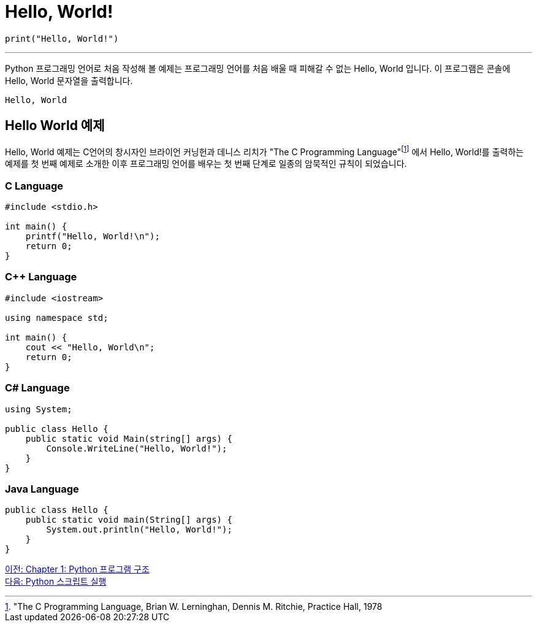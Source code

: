 = Hello, World!

[source, python]
----
print("Hello, World!")
----

---

Python 프로그래밍 언어로 처음 작성해 볼 예제는 프로그래밍 언어를 처음 배울 때 피해갈 수 없는 Hello, World 입니다. 이 프로그램은 콘솔에 Hello, World 문자열을 출력합니다.

----
Hello, World
----

== Hello World 예제

Hello, World 예제는 C언어의 창시자인 브라이언 커닝헌과 데니스 리치가 "The C Programming Language"footnote:["The C Programming Language, Brian W. Lerninghan, Dennis M. Ritchie, Practice Hall, 1978] 에서 Hello, World!를 출력하는 예제를 첫 번째 예제로 소개한 이후 프로그래밍 언어를 배우는 첫 번째 단계로 일종의 암묵적인 규칙이 되었습니다.

=== C Language

[source, c]
----
#include <stdio.h>

int main() {
    printf("Hello, World!\n");
    return 0;
}
----

=== C++ Language

[source, c++]
----
#include <iostream>

using namespace std;

int main() {
    cout << "Hello, World\n";
    return 0;
}
----

=== C# Language

[source, cs]
----
using System;

public class Hello {
    public static void Main(string[] args) {
        Console.WriteLine("Hello, World!");
    }
}
----

=== Java Language

[source, java]
----
public class Hello {
    public static void main(String[] args) {
        System.out.println("Hello, World!");
    }
}
----

link:./02_python_structure.adoc[이전: Chapter 1: Python 프로그램 구조] +
link:./04_run_script.adoc[다음: Python 스크립트 실행]